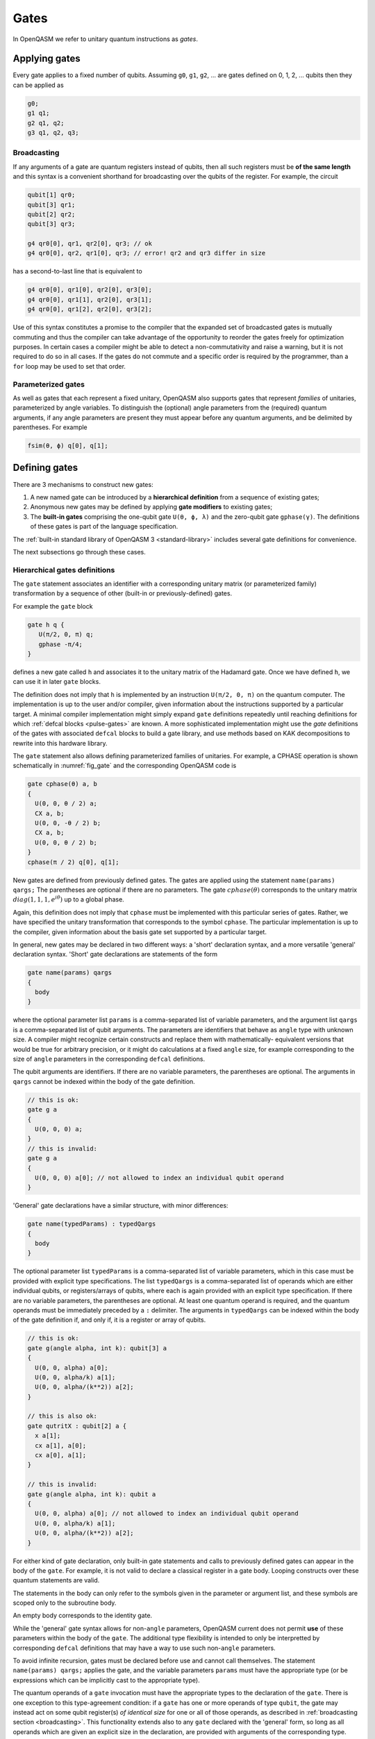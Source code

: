 .. role:: raw-latex(raw)
   :format: latex
..

Gates
=====

In OpenQASM we refer to unitary quantum instructions as *gates*.

Applying gates
--------------

Every gate applies to a fixed number of qubits.
Assuming ``g0``, ``g1``, ``g2``, ... are gates defined on 0, 1, 2, ... qubits then they can be applied as

.. code-block::

   g0;
   g1 q1;
   g2 q1, q2;
   g3 q1, q2, q3;

.. _broadcasting:

Broadcasting
~~~~~~~~~~~~

If any arguments of a gate are quantum registers instead of qubits, then all such registers must be **of the same length** and
this syntax is a convenient shorthand for broadcasting over the qubits of the register. For example, the circuit

.. code-block::

   qubit[1] qr0;
   qubit[3] qr1;
   qubit[2] qr2;
   qubit[3] qr3;

   g4 qr0[0], qr1, qr2[0], qr3; // ok
   g4 qr0[0], qr2, qr1[0], qr3; // error! qr2 and qr3 differ in size

has a second-to-last line that is equivalent to

.. code-block:: text

   g4 qr0[0], qr1[0], qr2[0], qr3[0];
   g4 qr0[0], qr1[1], qr2[0], qr3[1];
   g4 qr0[0], qr1[2], qr2[0], qr3[2];

Use of this syntax constitutes a promise to the compiler that the expanded set of broadcasted gates
is mutually commuting and thus the compiler can take advantage of the opportunity to reorder the
gates freely for optimization purposes. In certain cases a compiler might be able to detect a
non-commutativity and raise a warning, but it is not required to do so in all cases. If the gates do
not commute and a specific order is required by the programmer, than a ``for`` loop may be used to
set that order.

Parameterized gates
~~~~~~~~~~~~~~~~~~~

As well as gates that each represent a fixed unitary, OpenQASM also supports gates that represent *families* of unitaries, parameterized
by angle variables. To distinguish the (optional) angle parameters from the (required) quantum arguments, if any angle parameters are
present they must appear before any quantum arguments, and be delimited by parentheses. For example

.. code-block:: text

   fsim(θ, ϕ) q[0], q[1];


Defining gates
--------------

There are 3 mechanisms to construct new gates:

1. A new named gate can be introduced by a  **hierarchical definition** from a sequence of existing gates;
2. Anonymous new gates may be defined by applying **gate modifiers** to existing gates;
3. The **built-in gates** comprising the one-qubit gate ``U(θ, ϕ, λ)`` and the zero-qubit gate ``gphase(γ)``.
   The definitions of these gates is part of the language specification.

The :ref:`built-in standard library of OpenQASM 3 <standard-library>` includes several gate definitions for convenience.

The next subsections go through these cases.

.. _gate-statement:

Hierarchical gates definitions
~~~~~~~~~~~~~~~~~~~~~~~~~~~~~~

The ``gate`` statement associates an identifier with a corresponding unitary matrix (or parameterized family)
transformation by a sequence of other (built-in or previously-defined) gates.

For example the ``gate`` block

.. code-block::

   gate h q {
      U(π/2, 0, π) q;
      gphase -π/4;
   }

defines a new gate called ``h`` and associates it to the unitary matrix of the Hadamard gate. Once we have
defined ``h``, we can use it in later ``gate`` blocks.

The definition does not imply that ``h`` is
implemented by an instruction ``U(π/2, 0, π)`` on the quantum computer. The implementation is up to
the user and/or compiler, given information about the instructions supported by a particular target.
A minimal compiler implementation might simply expand ``gate`` definitions repeatedly until reaching
definitions for which :ref:`defcal blocks <pulse-gates>` are known. A more sophisticated implementation
might use the `gate` definitions of the gates with associated ``defcal`` blocks to
build a gate library, and use methods based on KAK decompositions to rewrite into this hardware library.

The ``gate`` statement also allows defining parameterized families of unitaries. For example, a CPHASE
operation is shown schematically in :numref:`fig_gate`
and the corresponding OpenQASM code is

.. code-block::

   gate cphase(θ) a, b
   {
     U(0, 0, θ / 2) a;
     CX a, b;
     U(0, 0, -θ / 2) b;
     CX a, b;
     U(0, 0, θ / 2) b;
   }
   cphase(π / 2) q[0], q[1];

.. _fig_gate:
.. figure:: ../qpics/gate.svg

New gates are defined from previously defined gates. The gates are applied using the statement
``name(params) qargs;`` The parentheses are optional if there
are no parameters. The gate :math:`{cphase}(\theta)` corresponds to the unitary matrix
:math:`{diag}(1,1,1,e^{i\theta})` up to a global phase.

Again, this definition does not imply that ``cphase`` must be implemented with
this particular series of gates. Rather, we have specified the unitary
transformation that corresponds to the symbol ``cphase``. The particular
implementation is up to the compiler, given information about the basis
gate set supported by a particular target.

In general, new gates may be declared in two different ways: a 'short'
declaration syntax, and a more versatile 'general' declaration syntax.
'Short' gate declarations are statements of the form

.. code-block::

   gate name(params) qargs
   {
     body
   }

where the optional parameter list ``params`` is a comma-separated list of variable
parameters, and the argument list ``qargs`` is a comma-separated list of qubit
arguments. The parameters are identifiers that behave as ``angle`` type with unknown
size. A compiler might recognize certain constructs and replace them with mathematically-
equivalent versions that would be true for arbitrary precision, or it might do calculations
at a fixed ``angle`` size, for example corresponding to the size of ``angle`` parameters in the corresponding
``defcal`` definitions.

The qubit arguments are identifiers. If there are no
variable parameters, the parentheses are optional. The arguments in ``qargs`` cannot be indexed within the body
of the gate definition.

.. code-block::

   // this is ok:
   gate g a
   {
     U(0, 0, 0) a;
   }
   // this is invalid:
   gate g a
   {
     U(0, 0, 0) a[0]; // not allowed to index an individual qubit operand
   }

'General' gate declarations have a similar structure, with minor differences:

.. code-block:: c

   gate name(typedParams) : typedQargs
   {
     body
   }

The optional parameter list ``typedParams`` is a comma-separated list of variable
parameters, which in this case must be provided with explicit type specifications.
The list ``typedQargs`` is a comma-separated list of operands which are either individual
qubits, or registers/arrays of qubits, where each is again provided with an explicit type
specification.
If there are no variable parameters, the parentheses are optional. At least
one quantum operand is required, and the quantum operands
must be immediately preceded by a ``:`` delimiter.
The arguments in ``typedQargs`` can be indexed within the body
of the gate definition if, and only if, it is a register or array of qubits.

.. code-block:: c

   // this is ok:
   gate g(angle alpha, int k): qubit[3] a
   {
     U(0, 0, alpha) a[0];
     U(0, 0, alpha/k) a[1];
     U(0, 0, alpha/(k**2)) a[2];
   }

   // this is also ok:
   gate qutritX : qubit[2] a {
     x a[1];
     cx a[1], a[0];
     cx a[0], a[1];
   }

   // this is invalid:
   gate g(angle alpha, int k): qubit a
   {
     U(0, 0, alpha) a[0]; // not allowed to index an individual qubit operand
     U(0, 0, alpha/k) a[1];
     U(0, 0, alpha/(k**2)) a[2];
   }


For either kind of gate declaration, only built-in gate statements and calls to previously
defined gates can appear in the body of the ``gate``.
For example, it is not valid to
declare a classical register in a gate body. Looping constructs over these quantum
statements are valid.

The statements in the body
can only refer to the symbols given in the parameter or argument list,
and these symbols are scoped only to the subroutine body.

An empty body corresponds to the identity gate.

While the 'general' gate syntax allows for non-``angle`` parameters, OpenQASM current does
not permit **use** of these parameters within the body of the ``gate``. The additional
type flexibility is intended to only be interpretted by corresponding ``defcal``
definitions that may have a way to use such non-``angle`` parameters.

To avoid infinite recursion, gates must be declared before use and
cannot call themselves. The statement ``name(params) qargs;`` applies the gate,
and the variable parameters ``params`` must have the appropriate type (or be expressions
which can be implicitly cast to the appropriate type).

The quantum operands of a ``gate`` invocation must have the appropriate types to the declaration of the ``gate``.
There is one exception to this type-agreement condition: if a ``gate`` has one or more operands of type ``qubit``,
the gate may instead act on some qubit register(s) *of identical size* for one or all of those operands,
as described in :ref:`broadcasting section <broadcasting>`.
This functionality extends also to any ``gate`` declared with the
'general' form, so long as all operands which are given an explicit size in the declaration,
are provided with arguments of the corresponding type.

.. code-block:: c

   gate g : qubit qb0, qubit qb1, qubit[5] qreg
   {
     // body
   }
   qubit a[2];
   qubit b[2];
   qubit c[5];
   qubit d[10];
   g a, b, c; // ok: performs "g a[0], b[0], c; g a[1], b[1], c;"
   g a, b, d; // error! third operand expects a register of size 5, not 10


Quantum gate modifiers
~~~~~~~~~~~~~~~~~~~~~~

A gate modifier is a keyword that applies to a gate. A modifier
:math:`m` transforms a gate :math:`U` to a new gate :math:`m(U)` acting
on the same or larger Hilbert space. We include modifiers in OpenQASM
both for programming convenience and compiler analysis.

Control modifiers
+++++++++++++++++

The modifier ``ctrl @`` replaces its gate argument :math:`U` by a
controlled-:math:`U` gate. If the control bit is 0, nothing happens to the target bit.
If the control bit is 1, :math:`U` acts on the target bit. Mathematically, the controlled-:math:`U`
gate is defined as :math:`C_U = I \otimes U^c`, where :math:`c` is the integer value of the control
bit and :math:`C_U` is the controlled-:math:`U` gate. The new quantum argument is prepended to the
argument list for the controlled-:math:`U` gate. The quantum argument can be a register, and in this
case controlled gate broadcast over it (as for all gates). The modified
gate does not use any additional scratch space and may require compilation to be executed.

As a limiting case, the controlled *global* phase gate
``ctrl @ gphase(a)`` is equivalent to the single-qubit gate ``U(0, 0, a)``.

.. code-block::

   // Define a controlled Rz operation using the ctrl gate modifier.
   // q1 is control, q2 is target
   gate crz(θ) q1, q2 {
       ctrl @ rz(θ) q1, q2;
   }

The modifier ``negctrl @`` generates controlled gates with negative polarity, ie conditioned on a
controlled value of 0 rather than 1. Mathematically, the negative controlled-:math:`U` gate is
given by :math:`N_U = I \otimes U^{1-c}`, where :math:`c` is the integer value of the control bit
and :math:`N_U` is the negative controlled-:math:`U` gate.

.. code-block::

   // Define a negative controlled X operation using the negctrl gate modifier.
   // q1 is control, q2 is target
   gate neg_cx(θ) q1, q2 {
       negctrl @ x q1, q2;
   }

``ctrl`` and ``negctrl`` both accept an optional positive integer parameter ``n``, specifying the
number of control arguments (omission means ``n=1``). ``n`` must be a compile-time constant. For an ``N``
qubit operation,these operations are mathematically defined as

.. math::

   C^n_U = I_1 \otimes I_2 ... \otimes I_n \otimes U^{c_1*c_2*...*c_n}

   N^n_U = I_1 \otimes I_2 ... \otimes I_n \otimes U^{1 - c_1*c_2*...*c_n}

where :math:`c_1`, :math:`c_2`, ..., :math:`c_n` are the integer values of the control bits and
:math:`C^n_U` are the n-bit controlled-:math:`U` and n-bit negative controlled-:math:`U` gates,
respectively.

.. code-block::

   // A reversible boolean function
   // Demonstrates use of ``ctrl(n) @`` and ``negctrl(n) @``
   qubit[3] a;
   qubit[2] b;
   qubit f;
   reset f;
   ctrl(3) @ x a[1], a[0], a[2], f;
   negctrl(3) @ ctrl @ x a[0], b[1], a[2], b[0], f;
   negctrl @ ctrl(2) @ negctrl @ x a[0], b[0], a[2], a[1], f;
   negctrl(2) @ ctrl @ x b[1], a, b[0], f;

Inverse modifier
++++++++++++++++

The modifier ``inv @ U`` replaces its gate argument :math:`U` with its inverse
:math:`U^\dagger`. This can be computed from gate :math:`U` via the following rules

- The inverse of any gate :math:`U=U_m U_{m-1} ... U_1` can be defined recursively by reversing the
  order of the gates in its definition and replacing each of those with their inverse
  :math:`U^\dagger = U_1^\dagger U_2^\dagger ... U_m^\dagger`.

- The inverse of a controlled operation is defined by inverting the control unitary. That is,
  ``inv @ ctrl @ U = ctrl @ inv @ U``.

- The base case is given by replacing ``inv @ U(θ, ϕ, λ)`` by ``U(-θ, -λ, -ϕ)``
  and ``inv @ gphase(a)`` by ``gphase(-a)``.

.. code-block::

   // Define a negative z rotation and the inverse of a positive z rotation
   gate rzm(θ) q1 {
       inv @ rzp(θ) q1;
   }
   // Equivalently, this can be written as
   gate rzm(θ) q1 {
       rzp(-θ) q1;
   }

Power modifier
++++++++++++++

The modifier ``pow(k) @`` replaces its gate argument :math:`U` by its :math:`k`\ th
power :math:`U^k` for some positive integer or floating point number :math:`k` (not necessarily
constant). In the case that :math:`k` is an integer, the gate can be implemented (albeit
inefficiently) by :math:`k` repetitions of :math:`U` for :math:`k > 0` and :math:`k`
repetitions of ``inv @ U`` for :math:`k < 0`.

.. code-block::

   // define x as the square of sqrt(x) ``sx`` gate
   gate x q1 {
       pow(2) @ sx q1;
   }

Built-in gates
~~~~~~~~~~~~~~

.. gate:: U(θ, ϕ, λ) a

   The built-in single-qubit gate :gate:`U` represents the unitary matrix

   .. math::

      U(\theta,\phi,\lambda) := \frac{1}{2}\left(\begin{array}{cc}
         1+e^{i\theta} & -ie^{i\lambda}(1-e^{i\theta}) \\
         ie^{i\phi}(1-e^{i\theta}) & e^{i(\phi+\lambda)}(1+e^{i\theta}) \end{array}\right).

   This definition is :math:`2\pi`-periodic in each of the parameters θ, ϕ, λ and
   specifies any element of :math:`U(2)` up to a
   global phase [#uphase]_ . For example ``U(π/2, 0, π) q[0];``, applies a Hadamard gate to qubit ``q[0]``
   (up to a non-standard global phase).

.. gate:: gphase(γ)

   The global phase gate.

   From a physical perspective, the unitaries :math:`e^{i\gamma}V` and :math:`V` are equivalent although they differ by a global
   phase :math:`e^{i\gamma}`. When we add a control to these gates, however, the global phase becomes a relative phase
   that is applied when the control qubit is one. A built-in global phase gate
   allows the inclusion of arbitrary global phases on circuits. The instruction ``gphase(γ);`` accumulates a global phase
   of :math:`e^{i\gamma}`.

   Just as every n-qubit gate can be thought of as generating a tensor product with the suitable
   identity matrix to cover all other qubits in the gate, subroutine, or global scope containing the
   instruction, similarly ``gphase`` behaves as a 0-qubit gate and when applied in a context with
   `m` qubits in scope, behaves as applying the unitary

   .. math::
      \operatorname{gphase}(\gamma) := e^{i\gamma} I_m,

   where :math:`I_m` denotes the identity matrix with size :math:`2^m`

   For example

   .. code-block::

      gate X q {
         U(π, 0, π) q;
         gphase -π/2;
      }

      gate CX c, t {
         ctrl @ X c, t;
      }

   defines ``CX`` as the standard CNOT gate.

Relation of the built-in gates to hardware-native gates
-------------------------------------------------------

For *non-parameterized gates*, the choice of :gate:`U` and :gate:`gphase` as the built-in gates, along with one
two-qubit entangling gate CNOT as defined gives a universal gate set that can represent general n-qubit
unitaries with an :math:`O(2^n)` size description :cite:`barenco95`. This basis is not an enforced compilation
target but a mechanism to define other gates. For many gates of
practical interest, there is a circuit representation with a polynomial
number of one- and two-qubit gates, giving a more compact representation
than requiring the programmer to express the full :math:`2^n \times 2^n`
matrix. However, a general :math:`n`-qubit gate can be defined using an
exponential number of these gates. Thus there is no particular privilege incurred by hardware implementations
that natively support the built-in gates.

For *parameterized gates*, the choice of built-in gates *does* constrain which hardware-native gates are well-
supported, because conversion between parameterized basis sets in general can be involved, requiring careful
selection of branch cuts and other logic that would not likely be feasible to specify as compact mathematical
expressions, nor to evaluate at runtime for cases where the parameters depend on quantum measurements.

For many current platforms the qubits are defined relative to a
rotating frame and the rotating wave approximation (RWA) holds. This is the domain covered by the OpenPulse
specification. For this case, the only supported form of run-time parameterization
will likely be via a :gate:`rz` implemented by specialized frame-tracking hardware.
This gate is covered by the built-in :gate:`U` as a special case ``U(0, 0, ϕ)``
However, if other forms of run-time parameterization become important, it may be necessary to revise OpenQASM,
to give meaning to those gates, for example by adding new basis gates or additional ``gate`` definition syntax.

.. [#uphase] This definition of ``U`` has a different global phase from previous versions of the OpenQASM spec.
   Unfortunately the original definitions were 4π rather than 2π periodic in the θ parameter. A gate
   ``U_old(0, ϕ, θ) q;`` under the previous definition corresponds to ``U(0, ϕ, θ) q; gphase(-0/2);`` with the present
   definition.
